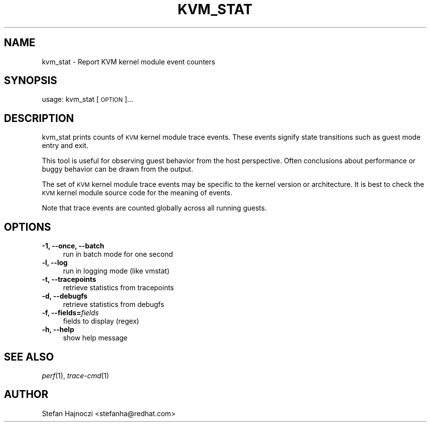 .\" Automatically generated by Pod::Man 2.27 (Pod::Simple 3.28)
.\"
.\" Standard preamble:
.\" ========================================================================
.de Sp \" Vertical space (when we can't use .PP)
.if t .sp .5v
.if n .sp
..
.de Vb \" Begin verbatim text
.ft CW
.nf
.ne \\$1
..
.de Ve \" End verbatim text
.ft R
.fi
..
.\" Set up some character translations and predefined strings.  \*(-- will
.\" give an unbreakable dash, \*(PI will give pi, \*(L" will give a left
.\" double quote, and \*(R" will give a right double quote.  \*(C+ will
.\" give a nicer C++.  Capital omega is used to do unbreakable dashes and
.\" therefore won't be available.  \*(C` and \*(C' expand to `' in nroff,
.\" nothing in troff, for use with C<>.
.tr \(*W-
.ds C+ C\v'-.1v'\h'-1p'\s-2+\h'-1p'+\s0\v'.1v'\h'-1p'
.ie n \{\
.    ds -- \(*W-
.    ds PI pi
.    if (\n(.H=4u)&(1m=24u) .ds -- \(*W\h'-12u'\(*W\h'-12u'-\" diablo 10 pitch
.    if (\n(.H=4u)&(1m=20u) .ds -- \(*W\h'-12u'\(*W\h'-8u'-\"  diablo 12 pitch
.    ds L" ""
.    ds R" ""
.    ds C` ""
.    ds C' ""
'br\}
.el\{\
.    ds -- \|\(em\|
.    ds PI \(*p
.    ds L" ``
.    ds R" ''
.    ds C`
.    ds C'
'br\}
.\"
.\" Escape single quotes in literal strings from groff's Unicode transform.
.ie \n(.g .ds Aq \(aq
.el       .ds Aq '
.\"
.\" If the F register is turned on, we'll generate index entries on stderr for
.\" titles (.TH), headers (.SH), subsections (.SS), items (.Ip), and index
.\" entries marked with X<> in POD.  Of course, you'll have to process the
.\" output yourself in some meaningful fashion.
.\"
.\" Avoid warning from groff about undefined register 'F'.
.de IX
..
.nr rF 0
.if \n(.g .if rF .nr rF 1
.if (\n(rF:(\n(.g==0)) \{
.    if \nF \{
.        de IX
.        tm Index:\\$1\t\\n%\t"\\$2"
..
.        if !\nF==2 \{
.            nr % 0
.            nr F 2
.        \}
.    \}
.\}
.rr rF
.\" ========================================================================
.\"
.IX Title "KVM_STAT 1"
.TH KVM_STAT 1 "2016-04-05" " " " "
.\" For nroff, turn off justification.  Always turn off hyphenation; it makes
.\" way too many mistakes in technical documents.
.if n .ad l
.nh
.SH "NAME"
kvm_stat \- Report KVM kernel module event counters
.SH "SYNOPSIS"
.IX Header "SYNOPSIS"
usage: kvm_stat [\s-1OPTION\s0]...
.SH "DESCRIPTION"
.IX Header "DESCRIPTION"
kvm_stat prints counts of \s-1KVM\s0 kernel module trace events.  These events signify
state transitions such as guest mode entry and exit.
.PP
This tool is useful for observing guest behavior from the host perspective.
Often conclusions about performance or buggy behavior can be drawn from the
output.
.PP
The set of \s-1KVM\s0 kernel module trace events may be specific to the kernel version
or architecture.  It is best to check the \s-1KVM\s0 kernel module source code for the
meaning of events.
.PP
Note that trace events are counted globally across all running guests.
.SH "OPTIONS"
.IX Header "OPTIONS"
.IP "\fB\-1, \-\-once, \-\-batch\fR" 4
.IX Item "-1, --once, --batch"
.Vb 1
\&  run in batch mode for one second
.Ve
.IP "\fB\-l, \-\-log\fR" 4
.IX Item "-l, --log"
.Vb 1
\&  run in logging mode (like vmstat)
.Ve
.IP "\fB\-t, \-\-tracepoints\fR" 4
.IX Item "-t, --tracepoints"
.Vb 1
\&  retrieve statistics from tracepoints
.Ve
.IP "\fB\-d, \-\-debugfs\fR" 4
.IX Item "-d, --debugfs"
.Vb 1
\&  retrieve statistics from debugfs
.Ve
.IP "\fB\-f, \-\-fields=\fR\fIfields\fR" 4
.IX Item "-f, --fields=fields"
.Vb 1
\&  fields to display (regex)
.Ve
.IP "\fB\-h, \-\-help\fR" 4
.IX Item "-h, --help"
.Vb 1
\&  show help message
.Ve
.SH "SEE ALSO"
.IX Header "SEE ALSO"
\&\fIperf\fR\|(1), \fItrace\-cmd\fR\|(1)
.SH "AUTHOR"
.IX Header "AUTHOR"
Stefan Hajnoczi <stefanha@redhat.com>
